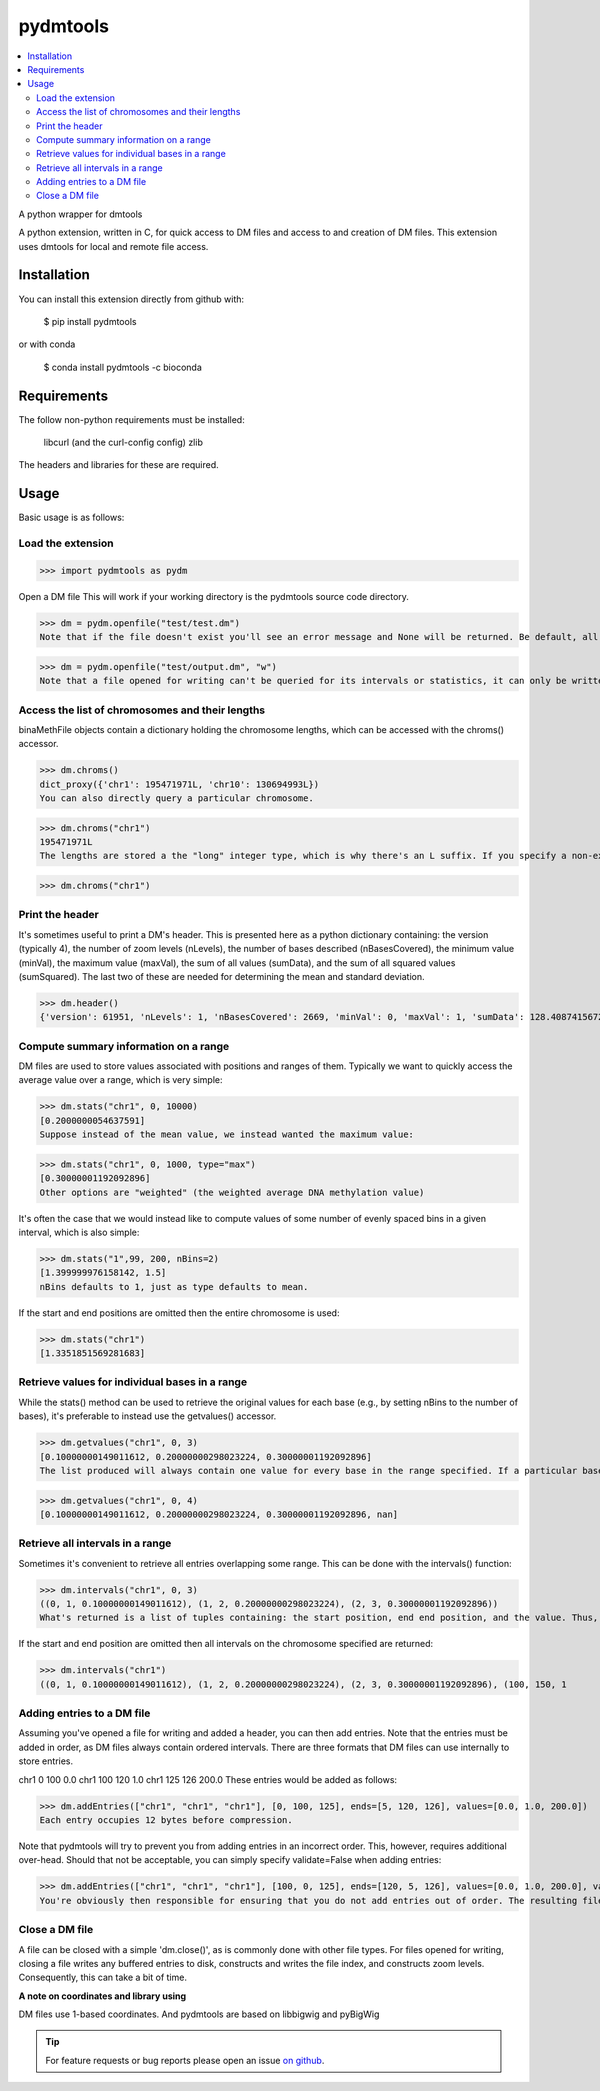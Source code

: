 pydmtools
=========

.. contents:: 
    :local:

A python wrapper for dmtools

A python extension, written in C, for quick access to DM files and access to and creation of DM files. This extension uses dmtools for local and remote file access.

Installation
^^^^^^^^^^^^

You can install this extension directly from github with:

    $ pip install pydmtools

or with conda

    $ conda install pydmtools -c bioconda

Requirements
^^^^^^^^^^^^

The follow non-python requirements must be installed:

    libcurl (and the curl-config config)
    zlib

The headers and libraries for these are required.

Usage
^^^^^

Basic usage is as follows:

Load the extension
------------------

>>> import pydmtools as pydm

Open a DM file
This will work if your working directory is the pydmtools source code directory.

>>> dm = pydm.openfile("test/test.dm")
Note that if the file doesn't exist you'll see an error message and None will be returned. Be default, all files are opened for reading and not writing. You can alter this by passing a mode containing w:

>>> dm = pydm.openfile("test/output.dm", "w")
Note that a file opened for writing can't be queried for its intervals or statistics, it can only be written to. If you open a file for writing then you will next need to add a header (see the section on this below).


Access the list of chromosomes and their lengths
------------------------------------------------

binaMethFile objects contain a dictionary holding the chromosome lengths, which can be accessed with the chroms() accessor.

>>> dm.chroms()
dict_proxy({'chr1': 195471971L, 'chr10': 130694993L})
You can also directly query a particular chromosome.

>>> dm.chroms("chr1")
195471971L
The lengths are stored a the "long" integer type, which is why there's an L suffix. If you specify a non-existant chromosome then nothing is output.

>>> dm.chroms("chr1")

Print the header
----------------

It's sometimes useful to print a DM's header. This is presented here as a python dictionary containing: the version (typically 4), the number of zoom levels (nLevels), the number of bases described (nBasesCovered), the minimum value (minVal), the maximum value (maxVal), the sum of all values (sumData), and the sum of all squared values (sumSquared). The last two of these are needed for determining the mean and standard deviation.

>>> dm.header()
{'version': 61951, 'nLevels': 1, 'nBasesCovered': 2669, 'minVal': 0, 'maxVal': 1, 'sumData': 128.40874156728387, 'sumSquared': 97.26764956510321}


Compute summary information on a range
--------------------------------------

DM files are used to store values associated with positions and ranges of them. Typically we want to quickly access the average value over a range, which is very simple:

>>> dm.stats("chr1", 0, 10000)
[0.2000000054637591]
Suppose instead of the mean value, we instead wanted the maximum value:

>>> dm.stats("chr1", 0, 1000, type="max")
[0.30000001192092896]
Other options are "weighted" (the weighted average DNA methylation value)

It's often the case that we would instead like to compute values of some number of evenly spaced bins in a given interval, which is also simple:

>>> dm.stats("1",99, 200, nBins=2)
[1.399999976158142, 1.5]
nBins defaults to 1, just as type defaults to mean.

If the start and end positions are omitted then the entire chromosome is used:

>>> dm.stats("chr1")
[1.3351851569281683]


Retrieve values for individual bases in a range
-----------------------------------------------

While the stats() method can be used to retrieve the original values for each base (e.g., by setting nBins to the number of bases), it's preferable to instead use the getvalues() accessor.

>>> dm.getvalues("chr1", 0, 3)
[0.10000000149011612, 0.20000000298023224, 0.30000001192092896]
The list produced will always contain one value for every base in the range specified. If a particular base has no associated value in the DM file then the returned value will be nan.

>>> dm.getvalues("chr1", 0, 4)
[0.10000000149011612, 0.20000000298023224, 0.30000001192092896, nan]

Retrieve all intervals in a range
---------------------------------

Sometimes it's convenient to retrieve all entries overlapping some range. This can be done with the intervals() function:

>>> dm.intervals("chr1", 0, 3)
((0, 1, 0.10000000149011612), (1, 2, 0.20000000298023224), (2, 3, 0.30000001192092896))
What's returned is a list of tuples containing: the start position, end end position, and the value. Thus, the example above has values of 0.1, 0.2, and 0.3 at positions 0, 1, and 2, respectively.

If the start and end position are omitted then all intervals on the chromosome specified are returned:

>>> dm.intervals("chr1")
((0, 1, 0.10000000149011612), (1, 2, 0.20000000298023224), (2, 3, 0.30000001192092896), (100, 150, 1

Adding entries to a DM file
---------------------------

Assuming you've opened a file for writing and added a header, you can then add entries. Note that the entries must be added in order, as DM files always contain ordered intervals. There are three formats that DM files can use internally to store entries.

chr1	0	100	0.0
chr1	100	120	1.0
chr1	125	126	200.0
These entries would be added as follows:

>>> dm.addEntries(["chr1", "chr1", "chr1"], [0, 100, 125], ends=[5, 120, 126], values=[0.0, 1.0, 200.0])
Each entry occupies 12 bytes before compression.

Note that pydmtools will try to prevent you from adding entries in an incorrect order. This, however, requires additional over-head. Should that not be acceptable, you can simply specify validate=False when adding entries:

>>> dm.addEntries(["chr1", "chr1", "chr1"], [100, 0, 125], ends=[120, 5, 126], values=[0.0, 1.0, 200.0], validate=False)
You're obviously then responsible for ensuring that you do not add entries out of order. The resulting files would otherwise largley not be usable.

Close a DM file
---------------

A file can be closed with a simple 'dm.close()', as is commonly done with other file types. For files opened for writing, closing a file writes any buffered entries to disk, constructs and writes the file index, and constructs zoom levels. Consequently, this can take a bit of time.


**A note on coordinates and library using**

DM files use 1-based coordinates. And pydmtools are based on libbigwig and pyBigWig

.. tip:: For feature requests or bug reports please open an issue `on github <http://github.com/ZhouQiangwei/pydmtools>`__.
